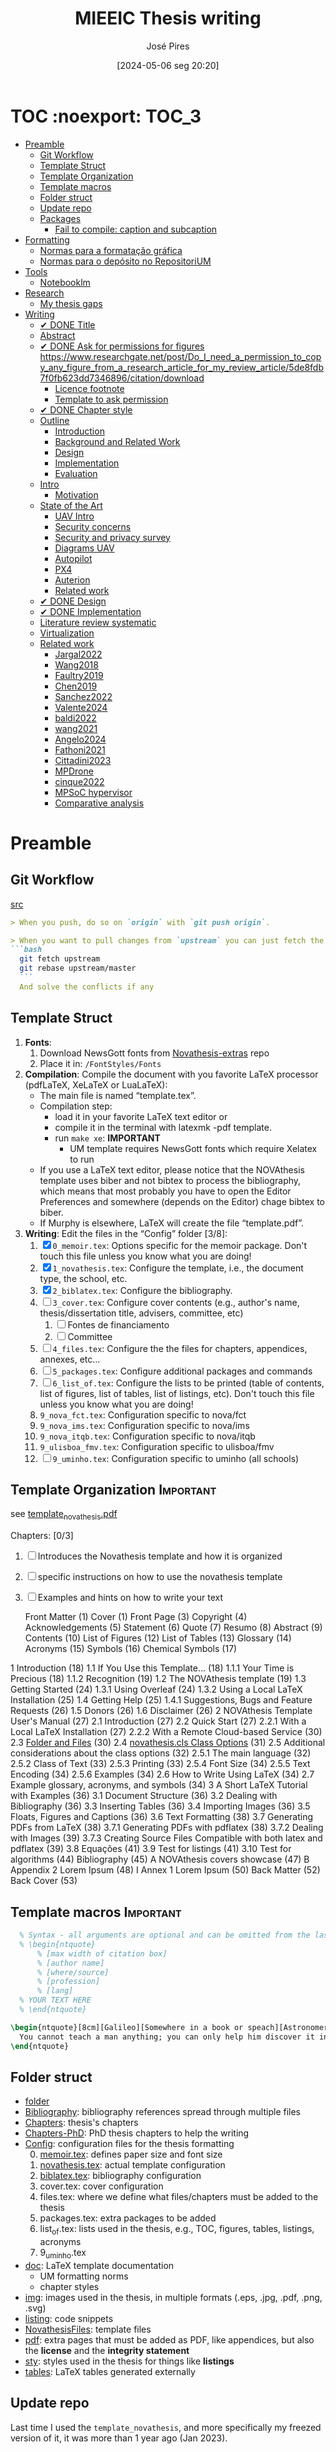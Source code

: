 #+TITLE: MIEEIC Thesis writing
#+AUTHOR: José Pires
#+DATE: [2024-05-06 seg 20:20]
#+EMAIL: a50178@alunos.uminho.pt

#+LATEX_COMPILER: xelatex

* TOC :noexport::TOC_3:
- [[#preamble][Preamble]]
  - [[#git-workflow][Git Workflow]]
  - [[#template-struct][Template Struct]]
  - [[#template-organization][Template Organization]]
  - [[#template-macros][Template macros]]
  - [[#folder-struct][Folder struct]]
  - [[#update-repo][Update repo]]
  - [[#packages][Packages]]
    - [[#fail-to-compile-caption-and-subcaption][Fail to compile: caption and subcaption]]
- [[#formatting][Formatting]]
  - [[#normas-para-a-formatação-gráfica][Normas para a formatação gráfica]]
  - [[#normas-para-o-depósito-no-repositorium][Normas para o depósito no RepositoriUM]]
- [[#tools][Tools]]
  - [[#notebooklm][Notebooklm]]
- [[#research][Research]]
  - [[#my-thesis-gaps][My thesis gaps]]
- [[#writing][Writing]]
  - [[#-done-title][✔ DONE Title]]
  - [[#abstract][Abstract]]
  - [[#-done-ask-for-permissions-for-figures-httpswwwresearchgatenetpostdo_i_need_a_permission_to_copy_any_figure_from_a_research_article_for_my_review_article5de8fdb7f0fb623dd7346896citationdownload][✔ DONE Ask for permissions for figures https://www.researchgate.net/post/Do_I_need_a_permission_to_copy_any_figure_from_a_research_article_for_my_review_article/5de8fdb7f0fb623dd7346896/citation/download]]
    - [[#licence-footnote][Licence footnote]]
    - [[#template-to-ask-permission][Template to ask permission]]
  - [[#-done-chapter-style][✔ DONE Chapter style]]
  - [[#outline][Outline]]
    - [[#introduction][Introduction]]
    - [[#background-and-related-work][Background and Related Work]]
    - [[#design][Design]]
    - [[#implementation][Implementation]]
    - [[#evaluation][Evaluation]]
  - [[#intro-14][Intro]]
    - [[#motivation][Motivation]]
  - [[#state-of-the-art-16][State of the Art]]
    - [[#uav-intro][UAV Intro]]
    - [[#security-concerns][Security concerns]]
    - [[#security-and-privacy-survey][Security and privacy survey]]
    - [[#diagrams-uav][Diagrams UAV]]
    - [[#autopilot][Autopilot]]
    - [[#px4][PX4]]
    - [[#auterion][Auterion]]
    - [[#related-work][Related work]]
  - [[#-done-design][✔ DONE Design]]
  - [[#-done-implementation][✔ DONE Implementation]]
  - [[#literature-review-systematic][Literature review systematic]]
  - [[#virtualization][Virtualization]]
  - [[#related-work-1][Related work]]
    - [[#jargal2022][Jargal2022]]
    - [[#wang2018][Wang2018]]
    - [[#faultry2019][Faultry2019]]
    - [[#chen2019][Chen2019]]
    - [[#sanchez2022][Sanchez2022]]
    - [[#valente2024][Valente2024]]
    - [[#baldi2022][baldi2022]]
    - [[#wang2021][wang2021]]
    - [[#angelo2024][Angelo2024]]
    - [[#fathoni2021][Fathoni2021]]
    - [[#cittadini2023][Cittadini2023]]
    - [[#mpdrone][MPDrone]]
    - [[#cinque2022][cinque2022]]
    - [[#mpsoc-hypervisor][MPSoC hypervisor]]
    - [[#comparative-analysis][Comparative analysis]]

* Preamble
** Git Workflow
[[id:B5099895-B69D-4599-9295-DEE12EA81B89][src]]
   #+begin_src markdown
    > When you push, do so on `origin` with `git push origin`.
   
    > When you want to pull changes from `upstream` you can just fetch the remote and rebase on top of your work.
    ```bash
      git fetch upstream
      git rebase upstream/master
      ```
      And solve the conflicts if any
   #+end_src
** Template Struct
1) *Fonts*:
   1) Download NewsGott fonts from [[https://github.com/joaomlourenco/novathesis-extras/tree/main/Fonts][Novathesis-extras]] repo
   2) Place it in: =/FontStyles/Fonts=
2) *Compilation*: Compile the document with you favorite LaTeX processor
   (pdfLaTeX, XeLaTeX or LuaLaTeX):
   - The main file is named “template.tex”.
   - Compilation step:
     - load it in your favorite LaTeX text editor or
     - compile it in the terminal with latexmk -pdf template.
     - run =make xe=: *IMPORTANT*
       - UM template requires NewsGott fonts which require Xelatex to run
   - If you use a LaTeX text editor, please notice that the NOVAthesis template
     uses biber and not bibtex to process the bibliography, which means that most
     probably you have to open the Editor Preferences and somewhere (depends on
     the Editor) chage bibtex to biber.
   - If Murphy is elsewhere, LaTeX will create the file “template.pdf”.
3) *Writing*: Edit the files in the “Config” folder [3/8]:
   1) [X] =0_memoir.tex=: Options specific for the memoir package. Don't touch
      this file unless you know what you are doing!
   2) [X] =1_novathesis.tex=: Configure the template, i.e., the document type,
      the school, etc.
   3) [X] =2_biblatex.tex=: Configure the bibliography.
   4) [ ] =3_cover.tex=: Configure cover contents (e.g., author's name,
      thesis/dissertation title, advisers, committee, etc)
      1) [ ] Fontes de financiamento
      2) [ ] Committee
   5) [ ] =4_files.tex=: Configure the the files for chapters, appendices,
      annexes, etc...
   6) [ ] =5_packages.tex=: Configure additional packages and commands
   7) [ ] =6_list_of.tex=: Configure the lists to be printed (table of contents,
      list of figures, list of tables, list of listings, etc). Don't touch this
      file unless you know what you are doing!
   8) =9_nova_fct.tex=: Configuration specific to nova/fct
   9) =9_nova_ims.tex=: Configuration specific to nova/ims
   10) =9_nova_itqb.tex=: Configuration specific to nova/itqb
   11) =9_ulisboa_fmv.tex=: Configuration specific to ulisboa/fmv
   12) [ ] =9_uminho.tex=: Configuration specific to uminho (all schools)
** Template Organization                                          :Important:
see [[pdfview:/Users/zemiguel/OneDrive - Universidade do Minho/Documents/Univ/PhD/writing/PhD-Mech-Thesis/template_novathesis.pdf::18][template_novathesis.pdf]]

Chapters: [0/3]
1) [ ] Introduces the Novathesis template and how it is organized
2) [ ] specific instructions on how to use the novathesis template
3) [ ] Examples and hints on how to write your text
   
  Front Matter (1)
  Cover (1)
  Front Page (3)
  Copyright (4)
  Acknowledgements (5)
  Statement (6)
  Quote (7)
  Resumo (8)
  Abstract (9)
  Contents (10)
  List of Figures (12)
  List of Tables (13)
  Glossary (14)
  Acronyms (15)
  Symbols (16)
  Chemical Symbols (17)
1 Introduction (18)
  1.1 If You Use this Template… (18)
    1.1.1 Your Time is Precious (18)
    1.1.2 Recognition (19)
  1.2 The NOVAthesis template (19)
  1.3 Getting Started (24)
    1.3.1 Using Overleaf (24)
    1.3.2 Using a Local LaTeX Installation (25)
  1.4 Getting Help (25)
    1.4.1 Suggestions, Bugs and Feature Requests (26)
  1.5 Donors (26)
  1.6 Disclaimer (26)
2 NOVAthesis Template User's Manual (27)
  2.1 Introduction (27)
  2.2 Quick Start (27)
    2.2.1 With a Local LaTeX Installation (27)
    2.2.2 With a Remote Cloud-based Service (30)
  2.3 [[pdfview:/Users/zemiguel/OneDrive - Universidade do Minho/Documents/Univ/PhD/writing/PhD-Mech-Thesis/template_novathesis.pdf::30][Folder and Files]] (30)
  2.4 [[pdfview:/Users/zemiguel/OneDrive - Universidade do Minho/Documents/Univ/PhD/writing/PhD-Mech-Thesis/template_novathesis.pdf::31][novathesis.cls Class Options]] (31)
  2.5 Additional considerations about the class options (32)
    2.5.1 The main language (32)
    2.5.2 Class of Text (33)
    2.5.3 Printing (33)
    2.5.4 Font Size (34)
    2.5.5 Text Encoding (34)
    2.5.6 Examples (34)
  2.6 How to Write Using LaTeX (34)
  2.7 Example glossary, acronyms, and symbols (34)
3 A Short LaTeX Tutorial with Examples (36)
  3.1 Document Structure (36)
  3.2 Dealing with Bibliography (36)
  3.3 Inserting Tables (36)
  3.4 Importing Images (36)
  3.5 Floats, Figures and Captions (36)
  3.6 Text Formatting (38)
  3.7 Generating PDFs from LaTeX (38)
    3.7.1 Generating PDFs with pdflatex (38)
    3.7.2 Dealing with Images (39)
    3.7.3 Creating Source Files Compatible with both latex and pdflatex (39)
  3.8 Equações (41)
  3.9 Test for listings (41)
  3.10 Test for algorithms (44)
Bibliography (45)
A NOVAthesis covers showcase (47)
B Appendix 2 Lorem Ipsum (48)
I Annex 1 Lorem Ipsum (50)
Back Matter (52)
  Back Cover (53)
  
** Template macros                                                :Important:
#+begin_src latex
  % Syntax - all arguments are optional and can be omitted from the last to the first
  % \begin{ntquote}
	  % [max width of citation box]
	  % [author name]
	  % [where/source]
	  % [profession]
	  % [lang]
  % YOUR TEXT HERE
  % \end{ntquote}
  
\begin{ntquote}[8cm][Galileo][Somewhere in a book or speach][Astronomer, physicist and engineer][en]
  You cannot teach a man anything; you can only help him discover it in himself.%
\end{ntquote}
#+end_src
** Folder struct
- [[file:writing][folder]]
- [[file:writing/Bibliography][Bibliography]]: bibliography references spread through multiple files
- [[file:writing/Chapters][Chapters]]: thesis's chapters
- [[file:Chapters-PhD][Chapters-PhD]]: PhD thesis chapters to help the writing
- [[file:writing/Config][Config]]: configuration files for the thesis formatting
  0) [@0] [[file:writing/Config/0_memoir.tex][memoir.tex]]: defines paper size and font size
  1) [[file:writing/Config/1_novathesis.tex][novathesis.tex]]: actual template configuration
  2) [[file:writing/Config/2_biblatex.tex][biblatex.tex]]: bibliography configuration
  3) cover.tex: cover configuration 
  4) files.tex: where we define what files/chapters must be added to the thesis
  5) packages.tex: extra packages to be added
  6) list_of.tex: lists used in the thesis, e.g., TOC, figures, tables,
     listings, acronyms
  7) 9_uminho.tex
- [[file:writing/doc][doc]]: LaTeX template documentation
  - UM formatting norms
  - chapter styles
- [[file:writing/img][img]]: images used in the thesis, in multiple formats (.eps, .jpg, .pdf, .png,
  .svg)
- [[file:writing/listing][listing]]: code snippets
- [[file:writing/NOVAthesisFiles][NovathesisFiles]]: template files
- [[file:writing/pdf][pdf]]: extra pages that must be added as PDF, like appendices, but also the
  *license* and the *integrity statement*
- [[file:writing/sty][sty]]: styles used in the thesis for things like *listings*
- [[file:writing/tables][tables]]: LaTeX tables generated externally

** Update repo
Last time I used the =template_novathesis=, and more specifically my freezed
version of it, it was more than 1 year ago (Jan 2023).
- Meanwhile, I wrote my PhD thesis using it, with some improvements
- Furthermore, the template has also evolved
- Thus, it is useful to update the repo
- Furthermore, it can also be useful to add it as a submodule of the current
  repository


*Tasks* [2/7]:
1) [X] Fork the current version of the Novathesis template
2) [X] Compile it
3) [ ] Update it with my current state of the thesis
4) [ ] Compile it again
5) [ ] Update it with some tweaks from my PhD thesis
6) [ ] Compile it again
7) [ ] Add it as submodule of the current repo
  
** Packages

*** Fail to compile: caption and subcaption                         :Problem:

I had to comment the lines below
#+begin_src latex
%Caption formatting
\usepackage[small]{caption}
% src: https://tex.stackexchange.com/a/72981
%\usepackage[skip=0cm,list=true,labelfont=it]{subcaption}
\usepackage[list=true,labelfont=it,font=small]{subcaption}
#+end_src

* Formatting
- [[file:doc/1_Despacho_RT-31_2019-NormasFormatacaoTese.pdf][Normas formatacao tese]]

** Normas para a formatação gráfica
1. *Tipo de Letra*: NewsGotT
2. *Capas e respetivas contracapas*, dos trabalhos de Mestrado devem ter:
   - fundo branco,
   - verso da capa e da contracapa a cor cinza (pantone Cool Gray 7).
   - O lettering da capa e da lombada deve também ser cinza, no tipo de letra
     NewsGotT, e ter os tamanhos e formatações especificados no Manual.
3. *Todas as capas* devem ter a dimensão A4 e, de acordo com o Anexo 2, incluir:
   - o logótipo da Unidade Orgânica (UO) no âmbito do qual os trabalhos foram
   desenvolvidos. Este logótipo deve constar no topo da capa, ao centro da
   página. Integram o logótipo, para além dos símbolos, o lettering
   identificativo da UMinho e da UO;
   - nome completo do autor;
   - o título da Tese ou do trabalho de Mestrado;
   - mês e ano de submissão da Tese ou do trabalho de Mestrado.
4. *As lombadas*, de acordo com o Anexo 2, devem possuir:
   - o logótipo em formato vertical, e sem o lettering, da UO no âmbito do qual
     os trabalhos foram desenvolvidos;
   - o nome do autor (não necessariamente completo);
   - o título da Tese ou do trabalho de Mestrado;
   - a indicação "UMinho" e o ano de submissão da Tese.
5. Nas *contracapas*:
   - não existe obrigatoriedade de constar qualquer informação,
   - podendo, no entanto, ser utilizadas para a introdução de outros elementos
     tais como logótipos ou nomes de entidades que apoiaram ou financiaram os
     trabalhos (ex.: FCT, Erasmus, etc.).
     - Estas indicações devem, sempre que possível, constar a uma única cor
       (branco, no caso do fundo cinza; cinza, no caso do fundo branco) e no
       fundo da página (Anexo 2).
6. *Folha de rosto*: todos os trabalhos devem ter uma folha de rosto:
   1. branca,
   2. também com letteríng cinza,
   3. tipo de letra NewsGotT,
   4. com os tamanhos e formatações especificados no Manual.
   5. Nesta folha, também exemplificada no Anexo 2 devem constar os seguintes
      elementos:
      1. o logótipo da UO no âmbito do qual a Tese ou o trabalho de Mestrado foi
         desenvolvido.
	 Este logótipo deve constar no topo da folha, ao centro.
	 Integram o logótipo, para além dos símbolos, o lettering identificativo
         da UMinho e da respetiva UO;
      2. o nome completo do autor;
      3. o título da Tese ou do trabalho de Mestrado;
      4. o tipo trabalho, de acordo com o grau académico a obter ("Dissertação
         de Mestrado")
   6. o ramo do doutoramento e a respetiva especialidade (caso se aplique), no
      caso das Teses de Doutoramento,
      1. ou a indicação "Trabalho realizado sob a orientação do Professor",
         seguida do nome do orientador, devendo a redação ser adequada em termos
         de género;
   7. mês e ano de submissão da Tese ou do trabalho de Mestrado, ou, no caso de
      o candidato ser solicitado a introduzir correções na versão inicialmente
      entregue, antes ou depois das provas públicas, do mês e ano de entrega da
      versão corrigida.
7. *Verso da folha de rosto* (_Copyright_): Na página seguinte, deve constar a
   declaração    relativa às condições de utilização do trabalho por terceiros
   ou à eventual reprodução de partes do mesmo (*Anexo 3*).
8. *Agradecimentos* (_Acknowledgments_): Na folha 2 - página 3 do trabalho,
   devem constar:
   - os agradecimentos do autor, quando aplicável;
   - uma menção ao apoio financeiro, quando aplicável;
9. *Declaração de Integridade (Anexo 4)*: Na página seguinte (folha 2- página 4
   ou na folha 2- página 3, se não houver lugar a agradecimentos ou referência
   ao apoio financeiro) deve constar a Declaração de Integridade (Anexo 4).
10. *Abstract (pt)*: Na página seguinte deve constar o título e o resumo do
    trabalho, em português.
    1. *Palavras-chave*: No final do resumo, devem ser apresentadas três a cinco
       palavras chave, escritas por ordem alfabética.
    2. O resumo e as palavras chave deverão ter a _extensão máxima de uma
       página_.
11. *Abstract (en)*: Na página seguinte deve constar o título e o resumo do
    trabalho redigido em uma língua estrangeira de ampla divulgação.
    1. No final do resumo e na mesma língua, devem existir as palavras chave.
    2. Este resumo (incluindo as palavras chave) deverá ter uma extensão máxima
       de uma página.
12. Sempre que, mediante autorização expressa do Conselho Científico, o trabalho
    seja redigido em língua estrangeira, o resumo mencionado no ponto anterior
    deve ser redigido na mesma língua que o trabalho.
13. *Indice e listas*: De seguida deve ser apresentado:
    1. o índice, ao qual se seguem as
    2. listas de abreviaturas e siglas, de figuras,
    3. de símbolos,
    4. de ilustrações,
    5. de tabelas, etc., quando aplicável.
14. *Numeração*: Excetuando a folha de rosto, que não deve ser numerada, mas
    deve ser contada, todas as páginas de texto devem ser numeradas da seguinte
    forma:
    1. _as páginas iniciais ou preliminares_ - declarações, agradecimentos,
       resumos, índice, etc. - _devem ser numeradas_, preferencialmente ao fundo
       da página e ao centro, em _algarismos romanos minúsculos_;
    2. as páginas referentes a corpo do texto, referências bibliográficas e
       anexos e/ou apêndices devem ser numerados de forma contínua, também
       preferencialmente ao fundo da página e ao centro, mas em
       _algarismos árabes_.
15. *Layout*: O trabalho deve ser organizado:
    1. em _frente e verso_, em contínuo (sem páginas em branco),
    2. com _margens de 2,5cm_,
    3. usando a _fonte NewsGotT_:
       1. e uma _dimensão de 12_, /para a letra do texto/,
       2. e _de 8_, para a letra das /notas de rodapé/ (caso se aplique).
    4. _O espaçamento entre linhas_:
       1. deve ser de =1.5=,
       2. salvo nas referências bibliográficas e anexos onde pode ser
          considerado um espaçamento entre linhas de =1=.
16. *As tabelas, quadros, gráficos, figuras*, etc.:
    1. devem ser numerados, em cada caso, de 1 a N,
    2. e conter um titulo, sintético, que traduza claramente o respetivo
       conteúdo.
17. *Copyrifht de dados ou imagens de outros autores*:
    - não podem ser incluídos dados ou imagens que permitam identificar pessoas
      ou instituições,
    - pelo menos sem prévia autorização, escrita dos mesmos ou dos seus
      responsáveis legais,
    - a qual deve ser integrada no trabalho.
18. *Conceção das capas*: De modo a facilitar a conceção das capas:
    1. são disponibilizados na Intranet, mediante Login, ficheiros com a matriz
       das capas de Teses de Doutoramento (ou afim) e de trabalhos de Mestrado
       (a adaptar consoante o tipo de trabalho de Mestrado – Dissertação de
       Mestrado, Relatório de Estágio, Projeto ou outro), permitindo a
       edição/alteração direta do corpo do texto.
    2. São ainda disponibilizados outros elementos úteis no âmbito da preparação
       das capas e das respetivas folhas de rosto, tais como:
       1. os logótipos das várias UO
       2. ou o tipo de letra de utilização obrigatória.


*Summary*:
1) Capa
2) Contracapa
3) copyright
4) Acknowledgments
5) Statement of integrity
6) Quote (*Optional*)
7) Abstract (pt)
8) Abstract (en)
9) Index and lists
10) Chapters
  

** Normas para o depósito no RepositoriUM
Nos termos da legislação em vigor, existe obrigatoriedade legal de efetuar o
depósito de uma cópia digital das Teses de Doutoramento e dos trabalhos de
Mestrado num repositório integrante da rede do Repositório Científico de Acesso
Aberto de Portugal (RCAAP), como é o caso do RepositóriUM (Repositório
Institucional da Universidade do Minho).
- Este depósito visa o tratamento e a preservação dos trabalhos científicos
  mencionados, bem como a sua difusão em regime de acesso aberto,
  salvaguardando-se, no entanto, situações em que são aplicáveis restrições ou
  embargos.

  
1. No caso dos trabalhos de Mestrado, as Unidades Orgânicas (UO) procedem:
   1. no prazo máximo de 45 dias após a sua aprovação,
   2. ao registo dos trabalhos no RENATES
   3. e ao seu envio para os Serviços de Documentação (SDUM), em formato
      digital,
   4. acompanhadas:
      1. da declaração do autor de cada trabalho
      2. e do formulário constantes do anexo 4 ao presente despacho, a fim de
         dar cumprimento ao estabelecido na legislação em vigor.
2. Os SDUM procedem, no prazo máximo de 15 dias após a receção dos trabalhos de
   mestrado, ao seu depósito e ao registo dos respetivos metadados no
   RepositóriUM, que passam a incluir a classificação que lhe foi atribuída,
   comunicada pela UO responsável pela gestão do ciclo de estudos e no âmbito da
   qual a prova foi realizada
3. As referências e os metadados dos trabalhos ficam publicamente disponíveis
   no RepositóriUM imediatamente após o depósito do trabalho.
   1. O acesso ao conteúdo integral dos trabalhos é estabelecido nos termos
      definidos na licença a conceder pelo autor da Tese de doutoramento ou do
      trabalho de Mestrado, em conformidade com a Declaração constante do
      Anexo 5.
4. De acordo com a política de acesso aberto, recomenda-se que os autores
   autorizem a disponibilização dos seus trabalhos para acesso mundial,
   imediato.
   1. Em casos devidamente justificados, os autores podem solicitar que o
      trabalho fique, temporariamente, com um acesso mais restrito, através de
      um requerimento dirigido ao Reitor, a apresentar juntamente como o
      processo de requerimento de provas.
   2. Esse requerimento além identificar o autor, o(s) orientador(es), o curso e
      o trabalho, deve indicar a restrição de acesso pretendida e explicitar
      claramente as razões que justificam a necessidade desse estatuto de
      excecionalidade.
   3. Essas solicitações de excecionalidade deverão ser despachadas antes de ser
      efetuado o registo no RENATES e enviados os trabalhos para os SDUM.
5. A versão digital dos trabalhos deve obedecer às seguintes orientações:
   - Ser constituída, sempre que possível, por um único ficheiro;
   - Ser apresentada em formato PDF/A (componentes textuais)
   - Caso o trabalho inclua ficheiro(s) de imagem, áudio ou multimédia, estes
     devem ser também incluídos, preferencialmente em formatos normalizados e
     não-proprietários que constem da lista de formatos autorizados para efeitos
     de depósito no Repositório Científico de Acesso Aberto de Portugal (RCAAP)
     publicada no Despacho n.º 14167/2015
6. A versão digital dos trabalhos deverá passar a ser entregue em pen-drive,
   devidamente identificada.
7. Não será necessário incluir na pen-drive nem entregar os resumos,
   independentes, do trabalho mencionados em diversos artigos do Regulamento
   Académico da Universidade do Minho.
   

* Tools

** Notebooklm

* Research

** My thesis gaps
Research Gaps in Thesis on Trustworthy Open-Source Reference Software Stack for UAVs
Based on the provided excerpts from your thesis, here are some potential research gaps and areas for further exploration:

1) *Security and Safety Co-Design*: The sources emphasize the importance of
   security and safety for UAVs, particularly given the increasing regulations
   allowing them to operate over populated areas [1-3]. Your thesis aims to
   develop a trustworthy open-source software stack that prioritizes both
   security and safety [4], but the provided excerpts do not detail how these
   two aspects are co-designed.

   - *Gap*: How does the proposed software stack specifically address the
     interplay between security and safety, and what mechanisms are employed to
     ensure both aspects are met concurrently? [5]
   - For instance, how does the system handle failures that could compromise
     safety while also preventing malicious exploitation of those failures?
   - Exploring the trade-offs between security and safety, especially in
     resource-constrained UAV environments, could be valuable.

2) *Static Partitioning Challenges*: You choose Bao, a static partitioning
   hypervisor, for its security and real-time guarantees [6-8]. However, the
   sources acknowledge challenges associated with static partitioning,
   particularly regarding resource sharing and potential side-channel attacks
   [6, 9].

   - *Gap*: How does the proposed software stack mitigate the limitations of
     static partitioning in practice, and what measures are taken to ensure
     robust isolation between partitions and prevent side-channel
     vulnerabilities?
   - Investigating advanced partitioning techniques, such as memory bandwidth
     reservation or cache partitioning beyond coloring, could be beneficial [6,
     9].
   - Evaluating the effectiveness of these techniques in terms of performance
     and security would strengthen the thesis.

3) *Open-Source Software Stack Evaluation*: The thesis aims to develop an
   open-source software stack, but the excerpts lack a detailed evaluation of
   its performance, security, and safety features [4].

   - *Gap*: How does the developed software stack compare to existing open-source
     and commercial solutions in terms of performance, security, and safety?
     [10-12]
   - Conducting a comparative analysis, including benchmark tests and
	 vulnerability assessments, would provide evidence for the claimed advantages
	 of the proposed stack.

4) *Real-World Applicability and Validation*: The thesis focuses on developing a
   trustworthy software stack, but the excerpts do not discuss its real-world
   applicability and validation [4].

   - *Gap*: How is the developed software stack validated in realistic UAV scenarios,
	 and what are the practical implications and limitations of its deployment?
   - Testing the software stack on different UAV platforms and in diverse
	 operational environments would demonstrate its practicality and robustness.
   - Addressing potential challenges related to integration, deployment, and
     maintenance would further enhance the research's impact.

5) *Specific Security Mechanisms*: While the thesis mentions security as a primary
   goal, it lacks details about the specific security mechanisms implemented in
   the software stack [4, 13].

   - *Gap*: What concrete security features are incorporated into the software stack,
	 and how do they address identified UAV security threats? [1, 14, 15]
   - Elaborating on the chosen security primitives, such as authentication
	 protocols, encryption techniques, or intrusion detection systems, would
	 clarify the system's security posture.
   - Analyzing the effectiveness of these mechanisms against known attack vectors
	 would solidify the security claims.

6) *OTA Update Security*: The thesis mentions remote updates through an OTA
   mechanism but does not elaborate on the security considerations of this
   process [13].

   - *Gap*: How are OTA updates secured to prevent malicious manipulation or
	 unauthorized modifications?
   - Describing the security measures employed, such as code signing, secure
	 communication channels, and rollback mechanisms, would be essential to ensure
	 the trustworthiness of updates.

7) *Inter-VM Communication Security*: Bao offers a basic mechanism for inter-VM
   communication [16], which is crucial in a multi-partition system. However,
   the security aspects of this communication are not explicitly addressed.

 - *Gap*: How does the software stack secure communication channels between VMs to
   prevent information leakage or unauthorized access?
 - Discussing secure inter-partition communication mechanisms, potentially
   leveraging hardware isolation features, would strengthen the overall security
   of the system.
 - By addressing these research gaps and providing a more detailed and
   comprehensive analysis of the proposed software stack's performance,
   security, and safety, you can significantly enhance the value and impact of
   your MSc thesis.

* Writing
** ✔ DONE Title
:LOGBOOK:
- State "✔ DONE"     from              [2022-12-22 Thu 21:04]
:END:
   Trustworthy Open-Source Reference Software Stack for UAV applications
** Abstract
** ✔ DONE Ask for permissions for figures https://www.researchgate.net/post/Do_I_need_a_permission_to_copy_any_figure_from_a_research_article_for_my_review_article/5de8fdb7f0fb623dd7346896/citation/download
   :LOGBOOK:
   - State "✔ DONE"     from "☛ TODO"     [2022-04-26 Tue 06:48]
   - State "☛ TODO"     from              [2022-04-25 Mon 08:15]
   :END:
*** Licence footnote
    #+begin_src latex
\begin{figure}[!hbt]
  \centering
    \includegraphics[width=0.3\textwidth]{./img/svg-slice-example.png}%
    \caption[SVG slice example]{SVG slice example~\cite{slic3rSvg}\footnotemark}%
      %\fnref{foot:cc-lic}}%
      %\textsuperscript{\ref{foot:cc-lic}}%
    \label{fig:svg-slice-example}
\end{figure}
%
\footnotetext{\label{foot:cc-lic}Used under the terms of the Creative Commons BY-SA 3.0 licence.}%

This uses the same note\fnref{foot:cc-lic};
    #+end_src
*** Template to ask permission
Hi,

My name is José Pires, a Master's student in Industrial Electronics and
Computers Engineering at University of Minho. I am preparing my MSc thesis titled “Trustworthy Open-Source Reference Software Stack for UAV Applications.”

I would like permission to reproduce the following image on a single page in the “State of the Art” chapter of my thesis:

Page: [paste the full URL]

Image: “[exact image title/filename if shown]” (screenshot/thumbnail attached for identification)

Use details:

Purpose: Non-commercial academic thesis.

Distribution: Printed examination copies (2 copies) and a publicly accessible
PDF in University of Minho's institutional repository. I may also host the PDF on my personal website/GitHub for academic sharing. No other reuse or sublicensing.

Credit line (proposed): “Figure X: [Descriptive title]. Image © [Rightsholder], used with permission.”

If approved, could you confirm the exact credit line you prefer and, if available, provide a high-resolution file?

Thank you for your consideration.

Kind regards,
José Pires
MSc Candidate, Industrial Electronics and Computers Engineering, University of
Minho


My name is José Pires, a Master's student in Industrial Electronics and
Computers Engineering at University of Minho. I am preparing my MSc thesis titled “Trustworthy Open-Source Reference Software Stack for UAV Applications.”

I would like permission to reproduce the following image on a single page in the “State of the Art” chapter of my thesis:

https://advancedaircraftcompany.com/wp-content/uploads/2019/10/HAMR-Grass-2019-600x400.jpg

Kind regards,
Jose Pires

** ✔ DONE Chapter style
:LOGBOOK:
- State "✔ DONE"     from              [2024-05-07 ter 02:28]
:END:
   % The chapter style to be used
 You can use any of the default memoir style files:
 #+begin_example
     [ default, section, hangnum, article, bianchi,
       bringhurst, brotherton, chappell, crosshead,
       culver, dash, demo2, dowding, ell, ger,
       komalike, lyhne , madsen, ntglike, southall,
       tandh, thatcher, veelo, verville, wilsondob ]
 #+end_example
 
 Or any of the additional styles
 #+begin_example
     [ bar-compact, bar, bluebox, compact, elegant,
       fmv, hansen, ist, vz34, vz43 ]
 #+end_example

 I already tested this.
 - The result can be seen in [[file:doc/chapters_styles.pdf][ChaptersStyles]]


 I used the default: =bar=
** Outline
*** Introduction
  1) Goals (20)
  2) Document structure (21)
*** Background and Related Work
   1) Mixed criticality systems (22)
      - Virtualization (23)
      - Hypervisors (25)
   2) Unmanned Aerial Vehicles (29)
      - Classification (31)
      - System overview (34)
      - Security and Safety (37)
      - UAV Reference Hardware (40)
      - UAV Reference Software (48)
   3) Related work (54)
   4) Summary/takeways
*** Design
1) Requirements and Constraints (56)
   1) Requirements (56)
   2) Constraints (57)
2) Analysis (57)
3) Unsupervised Single-Platform SW stack (USPSS) (58)
4) Supervised Single-Platform SW stack (SSPSS) (58)
5) Summary
*** Implementation
1) HW
2) Unsupervised Single-Platform SW stack (58)
3) Supervised Single-Platform SW stack (58)
4) Summary/Takeways
*** Evaluation
1) Functional: compare USPSS and SSPSS
2) Performance: compare USPSS and SSPSS
3) Summary/Takeways
** Intro [1/4]
- [ ] Context
- [ ] Motivation
- [X] Goals
- [ ] Document structure
*** Motivation
The estimated value of the commercial UAVs’ market was $20.8
billion in 2021 and it is expected to increase to $ 501.4 billion by the
end of 2026 (Anon, 2021). UAVs are becoming more popular due to
their application in a variety of fields and their use will further increase
in future. This has also posed serious privacy and security threats to
UAVs also there exist many vulnerabilities in UAVs. In last few decades,
many research surveys have been conducted about security and privacy
concerns of UAVs but none of these has thoroughly expressed security
and privacy issues related to UAVs. Most of the existing surveys have
just discussed common security risks and concerns related to UAVs.
Hence, there is a need to conduct a survey that provides high cover-
age of this issue. Thus, we are motivated to thoroughly explore the
vulnerabilities and threats present in UAVs, as well as related security
and privacy concerns. Moreover, we are determined to discuss solution
architecture (like blockchain, IDS, MLIDS) to mitigate these threats and
vulnerabilities. ([[file:~/OneDrive_UM/Documents/Univ/MI_Electro/Tese/Papers/Security/Comprehensive-Survey-Securyity-Privacy-emerging-defence-technologies-UAV-2023.pdf][src]])

** State of the Art [1/6]
1) [X] Mixed criticality
   - [X] Virtualizacao como tecnologia
   - [X] Supervisores/Bao
2) [ ] UAVs
   1) [ ] Definition ([[id:334F0101-8105-4371-B4D5-2931ED1F791F][src]])
   2) [ ] Background and history of UAVs ([[id:D3D4BD81-83E1-4416-96E9-C8995A345BF7][src]])
   3) [ ] Market ([[id:F55021FF-0926-4272-B6D8-DF4178C79ED7][src]])
   4) [ ] Applications ([[id:334F0101-8105-4371-B4D5-2931ED1F791F][src]])
   5) [ ] Classifications ([[id:334F0101-8105-4371-B4D5-2931ED1F791F][src]], [[id:F55021FF-0926-4272-B6D8-DF4178C79ED7][src]])
   6) [ ] Regulations ([[id:334F0101-8105-4371-B4D5-2931ED1F791F][src]], [[file:~/OneDrive - Universidade do Minho/Documents/Univ/MI_Electro/Tese/Papers/SoK-SecurityAndPrivacyIntheAgeOfCommercialDrones.pdf::%PDF-1.5][src]])
   7) [ ] Characteristics ([[id:F55021FF-0926-4272-B6D8-DF4178C79ED7][src]])
   8) [ ] Functional hierarchy, Structure of a UAV system, Components and system
 telecommunications in remote areas ;
      architecture ([[id:E74C5DFF-D2E8-4AF4-A694-043D0FA813BA][src]], [[id:403BBCCA-0249-452C-8F69-DD931A34173E][src]], [[id:9BE3E921-FD5E-4A32-9E34-6B1B097299AC][src]], [[id:D2AD5333-0676-4C84-9E6B-47F47753EBC4][src]])
   9) [ ] Network comm architecture ([[id:E74C5DFF-D2E8-4AF4-A694-043D0FA813BA][src]])
   10) [ ] Communications protocols ([[id:E74C5DFF-D2E8-4AF4-A694-043D0FA813BA][src]])
   11) [ ] Cybersecurities vulnerabilities, attacks, mitigations ([[id:0CF6B2C5-CBBD-42DB-B926-B6168D1AD2A2][src]], [[id:1B1A2FE1-2E63-4D83-AA11-54A0A0133D3B][src]], [[id:F55021FF-0926-4272-B6D8-DF4178C79ED7][src]])
   12) [ ] Security and privacy ([[id:0CF6B2C5-CBBD-42DB-B926-B6168D1AD2A2][src]])
   13) [ ] General structure of existing SW ([[id:915C248C-4762-4BA3-ACB6-F5E5EC4DB64E][src]])
   14) [ ] Comparison of FCS and its features  ([[id:915C248C-4762-4BA3-ACB6-F5E5EC4DB64E][src]])
   15) [ ] Analysis of the open-source SW modules ([[id:915C248C-4762-4BA3-ACB6-F5E5EC4DB64E][src]])
   16) [ ] Aircraft selection ([[id:8CCE1A69-5464-4342-823C-B4510F26B396][src]])
   17) [ ] Safety failures ([[id:2060592A-9AD8-4D87-8BCB-EED98E8B7DC8][src]])
3) [ ] HW platforms para drones
   1) [ ] Architectures for UAVs ([[id:2060592A-9AD8-4D87-8BCB-EED98E8B7DC8][src]])
      1) [ ] Comparative analysis ([[id:2060592A-9AD8-4D87-8BCB-EED98E8B7DC8][src]])
   2) [ ] Open-source HW ([[id:403BBCCA-0249-452C-8F69-DD931A34173E][src]], [[eww:][src]])
   3) [ ] Comparison of COTS UAVs ([[id:8CCE1A69-5464-4342-823C-B4510F26B396][src]])
4) [ ] SW platforms
   1) [ ] Open-source SW ([[id:403BBCCA-0249-452C-8F69-DD931A34173E][src]], [[id:D2AD5333-0676-4C84-9E6B-47F47753EBC4][src]])
   2) [ ] Analysis of the open-source SW modules ([[id:915C248C-4762-4BA3-ACB6-F5E5EC4DB64E][src]])
   3) [ ] General structure of existing SW ([[id:915C248C-4762-4BA3-ACB6-F5E5EC4DB64E][src]])
   4) [ ] Comparison of FCS and its features  ([[id:915C248C-4762-4BA3-ACB6-F5E5EC4DB64E][src]])
5) [ ] Related work
   1) [ ] List of UAVs surveys, their challenges and focus ([[id:F55021FF-0926-4272-B6D8-DF4178C79ED7][src]])
   2) [ ] Future research directions of UAVs ([[id:F55021FF-0926-4272-B6D8-DF4178C79ED7][src]])
   3) [ ] Virtualization solution for UAV AI applications ([[id:D6DB242E-FB99-4DC1-A733-76CA540C173C][src]])
6) [ ] Final Remarks
*** UAV Intro
[[file:~/Documents/Univ/MI_Electro/Tese/Papers/An-Overview-of-the-Drone-Open-Source-Ecosystem.pdf::%PDF-1.7][src]]
PX4 also supports Unmanned Vehicles (UV) beyond
aerial systems including Unmanned Ground Vehicles
(UGV), Unmanned Surface Vehicles (USV) (e.g., boats) and
Unmanned Under Water Vehicles (UUV).

[[file:~/OneDrive - Universidade do Minho/Documents/Univ/MI_Electro/Tese/Papers/UAVs-ComprehensiveReview-2022.pdf::%PDF-1.7][src]]
-------------------
In recent years, UAVs have gained significant attention. Generally, UAVs refer
to controlled aerial vehicles without carrying a human pilot on them. It can be
autonomously controlled and operated through sensors, microprocessors and other
electronic gadgets [35].

Figure 1 depicts a typical UAV system architecture, showing how UAVs interact with
satellites, ground control systems (GCS), smart phones, and computers via communication
links. A human operator is used to control and operate a UAV remotely. UAVs can perform
autonomous tasks in situations where human intervention is difficult or dangerous [36].
At present, UAVs have become a very convenient approach for logistics. In particular,
there is a notable upsurge in the civilian market for UAVs. The key applications of UAVs
include remote operations such as search and rescue, disaster monitoring, environmental
monitoring, and delivery of airmail, medical items, and packages. Figure 2 presents the
growing revenue of USA for commercial UAV market in different sectors.

Despite increasing attention, mostly UAVs are being controlled by human-aided
remote controls. Generally, UAVs’ characteristics, configurations, and
mechanisms vary according to the application, speed, weight, and
operation.
- Figure 3 shows different types of aircraft in terms of thrust forces and
  flight principles [38].
- Piloting a UAV is hard for human beings while manual controls are vulnerable
  to inconvenience, inefficiency, and human error.

*Vertical TakeOff and Landing (VTOL)*
- key feature of UAVs
- high speed
- high efficiency
- vertical hanging capability in the air
- Example: Blimp

-------------------
*** Security concerns
2017, USA: banned the Dji drones for cybersecurity concerns
https://www.thedronegirl.com/2017/08/18/dji-follows-u-s-army-ban-new-stealth-mode/

*Security is not part of design*
UAVs often include onboard wireless communication modules that use open,
unencrypted, and unauthenticated channels, exposing them to a variety of
cyber-attacks[112-114] ([[file:~/Documents/Univ/MI_Electro/Tese/Papers/UAVs-ComprehensiveReview-2022.pdf::%PDF-1.7][UAV-ComprehensiveReview]])

*Hacking of drones* is another major concerns of using UAVs for data collection
and wireless delivery. ([[file:~/Documents/Univ/MI_Electro/Tese/Papers/UAVs-ComprehensiveReview-2022.pdf::%PDF-1.7][UAV-ComprehensiveReview]])
- Military operations

*Denial-of-Service* (DoS) and Distributed Dos (DDoS) are the most common attacks
on UAVs. ([[file:~/Documents/Univ/MI_Electro/Tese/Papers/UAVs-ComprehensiveReview-2022.pdf::%PDF-1.7][UAV-ComprehensiveReview]])
- Cause severe availability challenges as the challenger sends several requests
  to cause UAV network congestion
- DoS attacks are performed by:
  - depleting the batteries,
  - overloading the processing units
  - and flooding the comm links to cause huge interruptions

*GPS Spoofing attack*: inserting or passing false data through the GPS miscreant

*Ground Control System attacks*
- Very dangerous because the attacker can steal all the data from UAV
- Enables the adversary to send malicious and erroneous commands
- Usually performed through key loggers, viruses and malwares

*Malicious HW attack* [118] ([[file:~/Documents/Univ/MI_Electro/Tese/Papers/UAVs-ComprehensiveReview-2022.pdf::%PDF-1.7][UAV-ComprehensiveReview]])
- goal: steal confidential data or cause a failure in UAVs mission
- Any attack to interrupt UAVs flight control and comm links to modify mission
  parameters is known as *flight control computer attack*.
  - Can be mitigated through onboard SW and HW mechanisms, such as, RT
    monitoring, instantaneous estimation of the controller, alert warning and
    immediate action on any alteration from the intended controller model.
*** Security and privacy survey
*** Diagrams UAV
1) [[file:~/OneDrive_UM/Documents/Univ/MI_Electro/Tese/diags/pu/mindmap/uav.pu][uav.pu]]: Concept, History, Market, Applications, Characteristics, Regulations,
   Classifications
2) [[file:~/OneDrive_UM/Documents/Univ/MI_Electro/Tese/diags/pu/mindmap/uav2.pu][uav2.pu]]: UAV System Overview - Tasks, Components, Functional Hierarchy, Sys
   Arch, HW, SW, Network Comm
3) [[file:~/OneDrive_UM/Documents/Univ/MI_Electro/Tese/diags/pu/mindmap/uav2-1.pu][uav2-1.pu]]: UAV Sys Overview - Tasks, Components
4) [[file:~/OneDrive_UM/Documents/Univ/MI_Electro/Tese/diags/pu/mindmap/uav2-2.pu][uav2-2.pu]]: UAV Sys Overview - Functional Hierarchy
5) [[file:~/OneDrive_UM/Documents/Univ/MI_Electro/Tese/diags/pu/mindmap/uav2-3.pu][uav2-3.pu]]: UAV Sys Overview - FCS Arch, HW, SW, Network Comm
6) [[file:~/OneDrive_UM/Documents/Univ/MI_Electro/Tese/diags/pu/mindmap/uav3.pu][uav3.pu]]: UAV Security and Safety

*** Autopilot
*Autopilot shortcomings*:
  - limited battery life
  - limited autonomy
  - landing accuracy (can be improved through CV techniques, but needs resources
    and protocols that are not available for commercial drones)
  - limited mission time and distance
    
*** PX4
The flight controller runs the normal PX4 flight stack, while a companion computer provides advanced features like object avoidance and collision prevention. The two systems are connected using a fast serial or IP link, and typically communicate using the MAVLink protocol (opens new window). Communications with the ground stations and the cloud are usually routed via the companion computer (e.g. using the MAVLink Router

(opens new window) (from Intel)).

PX4 systems typically run a Linux OS on the companion computer (because the PX4/PX4-Avoidance
(opens new window) project delivers ROS-based avoidance libraries designed for Linux). Linux is a much better platform for "general" software development than NuttX; there are many more Linux developers and a lot of useful software has already been written (e.g. for computer vision, communications, cloud integrations, hardware drivers). Companion computers sometimes run Android for the same reason.

*** Auterion

**** Auterion OS & Arch
An AuterionOS app is a collection of docker containers, in general spawned by
docker compose. The docker compose file is automatically created from the
auterion-app.yml during installation of the app on the Skynode.

https://docs.auterion.com/app-development/app-framework/compose-override

Linux kernel: 5.10 
- Upgraded Linux kernel from 4.14 to 5.10
- [[https://docs.auterion.com/release-notes/auterionos/aos-for-skynode/aos-3.2/aos-3.2.9#what-improved.1][src]]

[[https://docs.px4.io/main/en/companion_computer/auterion_skynode.html][src]]
#+begin_quote
The onboard software is Auterion OS, consisting of an enterprise-hardened version of PX4 running on the flight controller, and an operating system with advanced management software running on the mission computer. The OS is managed by Auterion in production, with customer applications running as "add ons" in a safe sandbox within the mission computer.

Auterion OS and Skynode allow seamless integration with Auterion's other software and fleet management products.
#+end_quote

[[https://auterion.com/product/skynode-x/][src]]
#+begin_quote
Skynode X combines a flight controller, a mission computer and LTE connectivity
all in one product. It provides seamless integration among components in one
single module, that can easily fit into your hardware product, allowing faster
go-to-market.

Its compact form factor enhances ease of integration and optimises size, weight
and power without compromising on capability. The latest FMU generation, FMUv6x,
ensures access to the most mature technology in terms of performance,
reliability and precision.

#+end_quote

[[https://docs.auterion.com/app-development/app-framework/structuring-applications-with-multiple-services][src]]
#+begin_quote
Structuring Applications with Multiple Services
Best practices guide on how to structure larger applications consisting of multiple services efficiently and optimize storage requirements

Below are a few tips on how to efficiently structure applications consisting of multiple containers, which are described in more detail down below:

Package your services that are docker images into a single application. This ensures that the user only needs to handle a single .auterionos file.

Write a common base Dockerfile for a shared environment used by your services. This ensures that the resulting .auterionos file, as well as the storage space requirements after installation are as low as possible.
#+end_quote

SkynodeX datasheet
#+begin_quote
Skynode has been carefully engineered to de-conflict the objective of adding state-of-the-art
high-speed interfaces including ethernet, USB and MIPI-CSI while keeping the EMI impact to a minimum.
+These design considerations include avoiding USB 3.0 frequencies+ (which overlap
with GPS frequencies) *by using USB 2.0*.

Note that emissions from high speed signals like USB or Ethernet interfere with the GPS. It is
therefore recommended to route high speed cables as far as possible from the GPS and the GPS
wire
#+end_quote





**** Auterion HW

*** Related work
As aforementioned, the UAV attack surface is vast and complex. Furthermore,
a completely secure system is utopical: cyber security is a multi-layered beast;
each extra layer of security makes the system harder to penetrate, but not impossible.

Thus, in the present work, the focus resides in the improvement of the security
of the flight control software stack, mitigating some of the potentials threats
caused by unsupervised software.




**** ChatGPT remarks
Below is an example of a "Related Work" section structured with logical flow and academic phrasing, tailored to your thesis topic. The example demonstrates how to synthesize existing research, identify gaps, and position your contribution:

---

### **Related Work**  
The security of UAV flight control systems and the role of virtualization in embedded systems have been explored in prior research. This section synthesizes key advancements, limitations, and opportunities in the field.  

#### **1. UAV Security Vulnerabilities**  
UAVs are increasingly targeted due to their reliance on complex, interconnected software stacks. Studies by Smith et al. (2020) identified common attack vectors, including GPS spoofing, insecure communication channels, and sensor tampering. For instance, Park et al. (2019) demonstrated how unsecured MAVLink protocols in open-source flight controllers like PX4 could enable command injection attacks. Similarly, Chen and Patel (2021) highlighted the risks of privilege escalation in monolithic flight stacks, where a single compromised component (e.g., a sensor driver) can jeopardize the entire system. These works underscore the need for hardware-enforced isolation to mitigate systemic risks.  

#### **2. Traditional Security Approaches and Limitations**  
Existing solutions often focus on cryptographic or reactive measures. For example, Kumar et al. (2018) proposed lightweight encryption for UAV-ground station communications, while Zhang et al. (2020) designed an intrusion detection system (IDS) for PX4-based drones. However, such methods primarily address external threats and do not prevent lateral movement once a component is breached. As noted by Alves et al. (2022), cryptographic techniques also introduce latency incompatible with real-time UAV operations. Furthermore, secure boot mechanisms (e.g., Santos et al., 2021) protect firmware integrity but fail to isolate runtime faults between software modules.  

#### **3. Hypervisors in Safety-Critical Systems**  
Static partitioning hypervisors (SPHs) have gained traction in domains requiring predictable resource allocation. The ARINC 653 standard for avionics, as analyzed by Johnson and Lee (2019), employs spatial partitioning to isolate avionics applications, ensuring fault containment. Similarly, automotive systems leverage SPHs like Jailhouse (Möller et al., 2020) to separate infotainment and braking subsystems under ISO 26262. These implementations demonstrate SPHs’ ability to enforce strict hardware access control while maintaining real-time performance. However, prior work has not explored SPHs in UAV contexts, where dynamic environments demand lightweight, low-latency solutions.  

#### **4. Open-Source UAV Software: Trust and Challenges**  
Open-source flight stacks like PX4 and ArduPilot are widely adopted for their transparency and community-driven development. Yet, studies reveal persistent security gaps. A 2022 audit by the DroneSec Initiative found that 34% of PX4’s codebase lacked formal verification, leaving critical modules (e.g., attitude estimation) vulnerable to memory corruption (DroneSec, 2022). While projects like Dronecode have introduced permission-based access controls (Vargas et al., 2021), these remain software-based and rely on developers’ adherence to best practices. This exposes a critical gap: open-source UAV stacks lack hardware-backed isolation to enforce trust boundaries.  

#### **5. Virtualization in UAVs: Early Efforts**  
Recent work has begun integrating hypervisors into UAVs, though with mixed results. For example, Gupta et al. (2021) ported the Xen hypervisor to a Raspberry Pi-based quadcopter, isolating flight control from payload processing. While their framework reduced attack surfaces, Xen’s dynamic scheduling introduced jitter (up to 15 ms), violating real-time constraints. In contrast, SPHs like PikeOS (Schmerl et al., 2020) achieved deterministic timing in industrial drones but required proprietary licenses, conflicting with open-source UAV ecosystems. These efforts highlight the unmet need for an open-source SPH tailored to UAVs’ unique performance and transparency requirements.  

#### **6. Synthesis and Research Gap**  
Prior research establishes three key insights:  
1. Current UAV security measures inadequately address hardware-level isolation.  
2. SPHs excel in safety-critical systems but remain untested in open-source UAV stacks.  
3. Proprietary hypervisors conflict with the transparency ethos of platforms like PX4.  

To date, no work has bridged SPHs with open-source UAV software to create a *trustworthy*, community-auditable stack. This thesis addresses this gap by proposing an SPH-based architecture that enforces hardware partitioning while retaining compatibility with open-source flight controllers like PX4.  

---

### **Key Features of This Example**  
1. **Logical Flow**: Moves from problem (UAV vulnerabilities) → existing solutions → hypervisor advancements → open-source gaps → prior attempts → synthesis/gap.  
2. **Critical Analysis**: Highlights limitations (e.g., "Xen’s dynamic scheduling introduced jitter") rather than merely listing papers.  
3. **Positioning**: Concludes with a clear link between the gap and the thesis’s contribution.  
4. **Phrasing**:  
   - Connective phrases: *"However, such methods..."*, *"Similarly..."*, *"In contrast..."*.  
   - Gap identification: *"To date, no work has bridged..."*.  
   - Authority: Cites specific studies, frameworks, and metrics (e.g., "34% of PX4’s codebase").  

### **Tips for Adaptation**  
- Replace hypothetical references (e.g., "Smith et al. 2020") with actual papers from your review.  
- Use metrics (e.g., latency figures, audit results) to strengthen claims.  
- Emphasize open-source SPH solutions (e.g., Jailhouse) if relevant to your implementation.  

This structure ensures your "Related Work" section not only surveys prior research but also builds a compelling case for your thesis’s novelty.

**** Deepseek update
Here’s a revised version of your "Related Work" section, tailored to emphasize the vast UAV attack surface, the limitations of virtualization as a *partial* mitigation, and your focus on hardening the flight control stack through hypervisor-based isolation:

---

### **Related Work**  
The expanding use of UAVs has exposed critical security gaps in their software ecosystems. While UAVs face a broad attack surface—spanning flight control systems (FCS), ground control stations (GCS), communication channels, and cloud services [4, 5, 56]—achieving comprehensive security remains elusive. This section reviews efforts to address these challenges, focusing on how virtualization can mitigate *specific* threats to the flight control stack while acknowledging its role as one layer in a defense-in-depth strategy.  

#### **1. UAV Attack Surface: Beyond Flight Control**  
UAV security vulnerabilities stem from their complexity and connectivity. For example, He et al. [4] demonstrated GPS spoofing attacks on commercial drones, bypassing encrypted telemetry by exploiting unsecured sensor inputs. Similarly, Kwon et al. [5] showed how compromised GCS software could inject malicious waypoints into otherwise secure FCS firmware. These studies underscore that attacks can originate from *any* layer of the UAV stack, necessitating multi-layered defenses. While virtualization alone cannot address all vectors (e.g., physical tampering or compromised cloud APIs), it provides a critical barrier against software-level exploits within the FCS.  

#### **2. Commercial Solutions: Reactive and Opaque**  
Proprietary software often prioritizes functionality over security. Buquerin [86] revealed that even certified systems like VxWorks 7 RTOS remain vulnerable to basic memory corruption attacks, with performance degradation under exploitation. Although commercial vendors implement encryption and privilege separation, these measures are reactive and fail to isolate faults at the hardware level. For instance, command injection via a compromised sensor driver could propagate across the system without virtualization-enforced boundaries.  

#### **3. Open-Source Flight Stacks: Transparency with Risks**  
Open-source FCS platforms like ArduPilot and PX4 enable community scrutiny but struggle with mixed-criticality isolation. Zhang et al. [87] compared RTOSs for drones, finding ChibiOS superior to NuttX in avoiding priority inversion—a critical flaw in safety-critical systems. However, even ChibiOS lacks mechanisms to prevent lateral movement of exploits between modules (e.g., a corrupted navigation subsystem compromising motor control). This highlights a key gap: open-source stacks rely on software-based isolation, which adversaries can bypass through privilege escalation.  

#### **4. Alternative Approaches: Scope and Limitations**  
Researchers have proposed unconventional methods to harden UAVs. Alladi et al. [2] advocated blockchain for decentralized trust in swarm coordination, but its latency and energy overheads render it impractical for real-time FCS operations. Others have explored machine learning-based intrusion detection [56], yet such models incur false positives and require constant retraining. These approaches address *specific* threats but ignore the foundational need for hardware-level fault containment in the FCS.  

#### **5. Virtualization: A Targeted Defense for the Flight Stack**  
Hypervisors offer a pragmatic middle ground between security and practicality. Faultrel et al. [88] demonstrated dynamic partitioning for UAVs, but its non-deterministic scheduling risks deadline violations in time-critical tasks. In contrast, **static partitioning hypervisors (SPHs)** enforce fixed resource allocation, preventing untrusted components (e.g., third-party payload software) from interfering with core flight controllers. For example, ARINC 653-compliant SPHs in avionics [86] isolate navigation and communication modules spatially and temporally, ensuring fault containment. While SPHs cannot mitigate attacks on peripheral subsystems (e.g., FPV video feeds), they significantly raise the bar for compromising the FCS itself.  

#### **6. Synthesis: Virtualization as a Security Layer**  
Existing work leaves three unresolved challenges:  
1. **Scope**: Most solutions address narrow threats (e.g., encrypted comms) but neglect systemic FCS vulnerabilities.  
2. **Determinism**: Dynamic hypervisors trade security for real-time performance.  
3. **Open-Source Integration**: Proprietary SPHs conflict with community-driven UAV ecosystems.  

This thesis focuses on mitigating *software-driven FCS exploits* through an open-source SPH. By isolating flight control modules (e.g., attitude estimation, motor control) into discrete partitions with hardware-enforced access controls, our approach prevents lateral exploit propagation—complementing, but not replacing, broader safeguards like cryptography or secure boot.  

---

### **Key Adjustments**  
1. **Attack Surface Emphasis**: Explicitly calls out non-FCS threats (e.g., cloud APIs) to clarify the scope of your work.  
2. **Balanced Claims**: Acknowledges virtualization’s limits (e.g., "cannot mitigate attacks on FPV feeds") while arguing its value for FCS hardening.  
3. **Layered Security Narrative**: Positions SPHs as one *component* of defense-in-depth, aligning with your thesis’s pragmatic focus.  
4. **Flow**: Moves from broad threats → commercial/open-source flaws → alternative approaches → virtualization’s niche role.  

This structure ensures readers understand that your work *targets a subset* of UAV security challenges while contributing a critical layer to a larger defense strategy.

**** Hypervisor Approach for Mixed Criticality UAVs
Based on the provided sources, the paper "An hypervisor approach for mixed critical real-time UAV applications" by Fautrel, George, Fauberteau, and Grandpierre focuses on addressing the challenges of running multiple applications with different criticality levels on Unmanned Aerial Vehicles (UAVs).
Here is a summary of the paper:
•
Problem: Existing professional UAVs run applications of varying criticalities, such as high-criticality control command and lower-criticality video or communication applications. When these run without isolation, the high criticality of the control command application propagates to less critical ones, forcing them to be certified at the highest level. This leads to potentially over-dimensioned computing resources, impacting the drone's cost, weight, and autonomy. Certifying systems like Linux with real-time extensions for high-criticality applications is also challenging. Furthermore, integrating software components developed by different teams with heterogeneous runtime requirements is complex.
•
Solution: The paper proposes using virtualization techniques, specifically a hypervisor, to achieve spatial and temporal isolation between applications of different criticalities running on the same hardware. Each application is executed within a dedicated Virtual Machine (VM). This approach allows the certification cost of an application to be adapted to its specific criticality level. The use of a hypervisor results in a two-level hierarchical system.
◦
At the first level, a set of VMs is scheduled by the hypervisor.
◦
At the second level, each VM hosts an application whose tasks are scheduled by a specific Operating System (OS) within the time slots allocated to the VM by the hypervisor.
•
Hypervisor Type: The paper considers a type 1 hypervisor approach, where the hypervisor is implemented directly on the hardware (bare metal). This is preferred for embedded applications compared to type 2 hypervisors (running on a host OS), as it adds less overhead and is more suitable for certification. A certified type 1 hypervisor provides temporal and logical isolation. The PikeOS hypervisor, certifiable for flying systems (DO 178B/C), is mentioned as an example used in the CEOS project.
•
Model and Notations: The system consists of a set of sporadic tasks (τ), each characterized by its Worst Case Execution Time (WCET), minimum inter-arrival time, and relative deadline. These task parameters are known a priori. The VMs (ρ) are characterized by their slot duration (Cs), period (Ts), and worst-case context switch time (Cso). VM parameters are not known a priori. Each VM hosts a disjoint subset of tasks, and all tasks within a VM have the same criticality level, while VMs can have different criticalities. VMs are sorted by decreasing criticality.
•
Problem Addressed: Given the known task parameters, the main contribution of the paper is a sizing method for the VMs. This method computes the period and slot duration for each VM such that its assigned tasks are schedulable (meet their deadlines). The paper considers tasks within VMs are scheduled by a Fixed-Task-Priority (FTP) preemptive scheduling policy.
•
VM Sizing Methodology: The approach is iterative, starting with the most critical VM (ρ1) and proceeding to the least critical.
◦
Most Critical VM (ρ1): The method first computes an interval for the period of ρ1, bounded by a minimum (T1min) and maximum (T1max) period based on necessary schedulability conditions from Section III.
▪
The minimum period (T1min) is derived using equations (6), (7), and (8), considering task utilization and context switch overhead, including a ratio (α) between overhead and VM period to ensure feasibility with integer parameters.
▪
The maximum period (T1max) is derived using equation (10), based on the condition that every task's deadline must be greater than or equal to the VM period minus its slot duration plus the task's WCET. These bounds are calculated using floor and ceil functions to obtain integer values. If Tmin ≥ Tmax, the problem is unschedulable.
▪
Algorithm 1 uses a binary search approach within the [T1min, T1max] interval to find the smallest T1 and corresponding slot duration (C1) for ρ1 such that its tasks are schedulable. Schedulability is tested using a Worst Case Response Time (WCRT) analysis adapted for sporadic harmonic periods (equation 11).
◦
Other VMs (ρs, s>1): A heuristic approach is used to compute the parameters of the remaining VMs, aiming for harmonic VM periods (where periods are multiples of each other) to increase the chance of a feasible schedule.
▪
Algorithm 2 takes the parameters of ρ1 as input and iterates through the remaining VMs by decreasing criticality. For each VM, it determines its maximum period using equation (10) [30, L3]. It proposes a test period (Tstest) by doubling the period of the previously dimensioned VM (starting with ρ1) to maintain harmonicity [30, L4]. If Tstest is within the maximum allowed period for the current VM, it computes a test slot duration (Cstest) [30, L5, L6]. It then checks if Cstest satisfies the necessary and sufficient condition for schedulability from equation (4) (Us × Ts + Cso ≤ T1 − C1) [18, 29, 30, L7]. If satisfied, these parameters are assigned to the VM [30, L8]. If not, the algorithm stops [30, L10]. Task schedulability within these VMs is not tested at this step.
•
Harmonic VM Scheduling: Once the parameters for a subset of harmonic VMs are found that satisfy condition (4), their scheduling is defined by Algorithm 3 and Algorithm 4 (findFirstFree). These algorithms guarantee a solution for VMs with parameters satisfying condition (4). They schedule VMs by placing them after the executions of the first (most critical) VM, which has the smallest period and thus the most frequent activations in the hyper-period (equal to the largest VM period for harmonic sets). Algorithm 4 finds the first available slot after an activation of the first VM for scheduling other VMs.
•
Use Case Example: The paper illustrates the approach using the CEOS project, an industrial project developing inspection drones. The example features three applications/VMs: high-criticality control-command (VM1), medium-criticality communication (VM2), and low-criticality video processing (VM3). VM1 is bare-metal, VM2 uses OpenWRT, and VM3 uses Linux Debian. The PikeOS hypervisor is used. The paper walks through the calculation of min/max periods for VM1 (Table I), the use of Algorithm 1 to find its parameters (C1=2, T1=10), the calculation of maximum periods for tasks in VM2 and VM3 (Table II), and the use of Algorithm 2 to find parameters for VM2 (C2=5, T2=20) and VM3 (C3=8, T3=40), resulting in harmonic periods. Task schedulability within these dimensioned VMs is then checked (WCRT values are listed). Finally, the scheduling of these three harmonic VMs using Algorithms 3 and 4 is demonstrated.
•
Conclusion: The paper presents an iterative approach and algorithms to dimension VMs (compute period and slot duration) for mixed-criticality real-time UAV applications based on known task parameters, ensuring task schedulability and resulting in harmonic VM periods.
•
Future Work: Future plans include exploring a linear programming approach to assign remaining slots to non-schedulable VMs, potentially leading to non-strictly periodic schedules, and experimenting the solution further with the CEOS project

** ✔ DONE Design
:LOGBOOK:
- State "✔ DONE"     from              [2025-01-05 dom 00:10]
:END:
  3.1 Requirements and Constraints (58)
    3.1.1 Requirements (58)
    3.1.2 Constraints (59)
  3.2 System Architecture (59)
    3.2.1 Unsupervised Single-Platform Flight Stack (62)
    3.2.2 Supervised Single-Platform Flight Stack (63)
  3.3 Hardware Selection (64)
    3.3.1 UAV (64)
    3.3.2 UAV Integrated Controller (66)
    3.3.3 Hardware mapping (67)
    3.3.4 Addons (71)
  3.4 Summary (73)

** ✔ DONE Implementation
:LOGBOOK:
- State "✔ DONE"     from              [2025-05-08 qui 13:10]
:END:
 1) Workflow (75)
 2) USPFS (75)
	1) UAV Assembly
	2) Build
	3) Deployment
 3) SSPFS (75)
	1) Mailbox supervision (75)
	2) Build
	3) Deployment
 4) Summary (75)

    
** Literature review systematic
(TITLE-ABS-KEY( uav OR uas OR drone* OR quadcopter* )
 AND TITLE-ABS-KEY( "software stack" OR "flight stack" OR middleware OR "software architecture"
                    OR "autopilot" OR rtos OR "operating system" OR firmware OR "reference architecture" )
)
AND ( PUBYEAR > 2009 )

** COMMENT MCS

Relaxing the Synchronous Approach for Mixed-Criticality Systems
 #+begin_quote
Mixed-criticality
systems emerge when tasks with diverse levels of importance
or criticality [1], [4] are integrated together [5]. With respect
to timing, high criticality tasks are hard real-time because
they cannot miss any deadlines, whereas lower criticality
tasks are soft real-time because they can tolerate missed
deadlines
 #+end_quote

 Mixed Criticality Systems with Varying Context
Switch Costs

An important trend in the design of real-time systems is the
integration of applications with different levels of criticality
onto the same hardware platform. Here, criticality is the term
used to described the level of assurance against failure needed
by each application. A Mixed Criticality System (MCS) is
one that comprises a set of applications with two or more
criticality levels. Most of the complex embedded real-time
systems found in the automotive and avionics industries are
evolving into MCS in order to meet stringent non-functional
requirements relating to cost, space, weight, heat generation,
and power consumption. The fundamental research question
underlying MCS is how to reconcile the conflicting
requirements of separation for assurance and sharing for
efficient resource usage. This question gives rise to theoretical
problems in modeling and verification, and systems problems
relating to the design and implementation of the hardware and
run-time software
Separation is however also vitally important. The relevant
safety standards (IEC61508, DO-178C, ISO26262) require that
either all applications are developed to the standard required for
the highest criticality application, or that independence between
different applications is achieved and demonstrated in both
spatial and temporal domains

Mixed-criticality
systems emerge when tasks with diverse levels of importance
or criticality [1], [4] are integrated together [5]. With respect
to timing, high criticality tasks are hard real-time because
they cannot miss any deadlines, whereas lower criticality
tasks are soft real-time because they can tolerate missed
deadlines


** Virtualization
Lightweight virtualization: a promising new trend. Concern-
ing lightweight virtualization solutions, they are gaining traction
for mixed-criticality systems. Especially in the telco industry, we
are witnessing the trend to softwarize hardware-based network
elements towards so-called virtual network functions [124], for
which real-time and mixed-criticality are stringent requirements.
Since this kind of virtualization allows delivering low-latency,
bandwidth-efficient, and resilient services they fit well use cases
like autonomous vehicles, smart cities, and augmented reality,
which are common scenarios in industrial IoT [151]. However,
technological questions remain for ensuring reliability and secu-
rity, but also the timeliness required both for telecommunication
networks and mixed-criticality systems.

seL4 is a
formally verified microkernel that can be used as a hypervisor in
combination with an user-level VMM (e.g., CAmkES VMM)

** Related work
*** Jargal2022
jargalsaikhan2022architectural
#+begin_quote
→ \subsection{Scope and Trustworthiness Criteria}
“Several works argue that trustworthy UAV stacks should favor module-level portability via layered designs, standardized interfaces, and HALs; Jargalsaikhan et al. formalize this using the FACE architecture, replacing proprietary in-stack APIs with FACE IO/TS interfaces to reduce coupling and enable reuse across platforms. We adopt these criteria when assessing prior work.”

→ \subsection{Flight-Stack Software Used in Practice} (synthesis sentence)
“Surveying ArduPilot, PX4, Paparazzi, and dRonin, the authors highlight common layering but heterogeneous internal messaging (uORB/ABI/UAVObject) and uneven HAL support, which impede module portability despite maturity elsewhere; FACE-style standardization is proposed to bridge this gap.”

→ \subsection{Virtualization for Onboard Mixed-Criticality} (bridge/context sentence)
“Although orthogonal to hypervisor-based isolation, the FACE-aligned mpFCS demonstrates that interface standardization is a prerequisite for safe consolidation: modules can be moved or swapped without entangling device or messaging semantics, simplifying any later partitioned deployment.”

→ \subsection{Consolidation in UAVs (as a Bridge)} (one sentence)
“The paper’s CTS-validated modules and ‘distCalc’ add-on show low-friction composition, a property we rely on when co-locating control and mission apps under stricter isolation mechanisms.”
#+end_quote


*** Wang2018
Wang et al., 2018 — “Enabling High-Performance Onboard Computing with Virtualization for UAS” (ICUAS’18).

Bib key: wang2018-virt-uas (use yours if you prefer)

One-line thesis: On Jetson TX2, Docker containers generally outperform KVM VMs for onboard UAS workloads (compute, network, most isolation tests), though VMs remain stronger for kernel-level isolation/security.

#+begin_quote
→ \subsection{Hardware Platforms for Onboard Integration (Context)}
“Among SBC candidates (UDOO X86, UP Squared, LattePanda Alpha), Jetson TX2 offered the best compute/GPU profile but required attention to carrier-board size and power; all candidates support virtualization. This motivates using TX2 for onboard consolidation experiments.”

→ \subsection{Virtualization for Onboard Mixed-Criticality}
“On Arm SoCs like TX2, KVM (with vGIC/QEMU) provides VM-level isolation via trap-and-emulate and 2-stage address translation, whereas Docker relies on Linux namespaces and cgroups (shared kernel). Experiments show Docker is closer to native for compute and network, while KVM provides stronger kernel isolation and fares better under fork-bomb stress.”

→ \subsection{Consolidation in UAVs (as a Bridge)}
“Partitioning two guests (CPU-pinning and resource assignment) significantly improved simultaneous application performance versus co-running on the host; Docker again outperformed KVM for the evaluated pipelines.”

→ \subsection{Synthesis and Gap Analysis} (support line)
“While containerization yields better throughput/latency for many UAV workloads on TX2, predictable isolation across DMA/interrupt paths and hard-RT scheduling remain under-explored; VM-style mediation can help but increases overhead and TCB.”
#+end_quote

*** Faultry2019

\subsection{Virtualization for Onboard Mixed-Criticality}
“Fautrel et al. advocate a type-1 hypervisor with two-level scheduling: VMs are scheduled first with fixed period/slot windows, and tasks in each VM use FTP. They provide schedulability conditions (extending harmonic periodic-task results), min/max VM-period bounds accounting for context-switch overhead, and an algorithm to compute feasible VM periods and slots—with a bias toward harmonic VM periods to simplify strictly periodic schedules.”

→ \subsection{Consolidation in UAVs (as a Bridge)}
“In a CEOS case study, three applications—control/command (bare-metal, high-crit), communications (OpenWRT), and video (Debian)—run in separate VMs on a type-1 hypervisor (PikeOS cited for certification). The sizing process yields harmonic periods and slot durations that keep all task deadlines while preserving mixed-critical isolation.”

→ \subsection{Synthesis and Gap Analysis} (support line)
“This work shows that static VM partitioning with analytically sized
periods/slots can meet RT constraints; however, it assumes clean harmonic
relations and does not detail I/O-sharing, DMA/IOMMU paths, or IRQ reinjection
issues that frequently appear in UAV consolidations.”


*** Chen2019
→ \subsection{Virtualization for Onboard Mixed-Criticality}
“ContainerDrone shows that containers + Simplex can provide practical isolation for onboard UAV workloads: CPU cores are pinned and scheduled with RT FIFO so the containerized complex controller cannot preempt the host safety path; MemGuard constrains per-core memory bandwidth; and an isolated network with rate-limiting plus a monitor (recv-interval and attitude-error rules) prevents comms-DoS from destabilizing flight.”

→ \subsection{Hardware Platforms for Onboard Integration (Context)}
“The prototype targets Raspberry Pi 3 Model B with a Navio2 hat, running Linux 4.4-rt and PX4 in both host and container; results indicate container overheads are near-native while VM overheads are noticeably higher on this class of SBC.”

→ \subsection{Consolidation in UAVs (as a Bridge)}
“Co-locating a complex controller (container) with a safety controller (host) enables advanced functions under normal operation, while Simplex switch-over preserves control when DoS conditions are detected (memory-DoS contained by MemGuard; UDP flood caught by monitoring).”

→ \subsection{Synthesis and Gap Analysis}
“Containers deliver lightweight isolation and good performance on UAV SBCs, but shared-kernel risks and limited mediation of DMA/interrupt paths remain; stronger guarantees typically require a hypervisor at the cost of overhead and a larger TCB.”

*** Sanchez2022
\subsection{Hardware Platforms for Onboard Integration (Context)}
“Using the MILANO MALE system as reference, Sánchez-Aguero et al. virtualize both UAV and GCS networking stacks and then reconnect real payloads (camera, data acquisition, control modules) into the topology, preserving the system’s TCP/IP multi-UAV/multi-GCS architecture and certification backdrop (STANAG-4671).”

→ \subsection{Virtualization for Onboard Mixed-Criticality}
“The authors deliberately adopt VMs under OpenStack rather than containers to obtain a hardware abstraction layer and portable images for the aircraft/ground servers; the VENUE emulator supplies realistic wireless-link models and mobility-trace-driven connectivity variation to exercise routing/security configurations before flight.”

→ \subsection{Consolidation in UAVs (as a Bridge)}
“Validation proceeds incrementally: first all-VM components (UAV/GCS routers, LoS) with emulated links, then HW-in-the-loop with the actual camera/DAU/control modules; measured traffic patterns in the GCS VM match the real-equipment runs, and injected coverage loss reproduces expected behavior.”

→ \subsection{Synthesis and Gap Analysis}
“This work shows a pragmatic path to validate UAS communications/services pre-flight via VM-based softwarization and link emulation; however, it does not analyze DMA/IRQ mediation or hard-RT scheduling that would arise in onboard mixed-critical consolidation, which we target with stronger partitioning later.”

*** Valente2024
Paste-ready sentences for your sections

→ \subsection{Hardware Platforms for Onboard Integration (Context)}
“Shaheen demonstrates a nano-UAV-class SoC that keeps compute within a ≤200 mW
envelope yet exposes hundreds of MB via HyperRAM, pairing a Linux-capable RV64
host with an 8-core RV32 cluster to cover both mission intelligence and
flight-control needs.”

→ \subsection{Virtualization for Onboard Mixed-Criticality}
“The RV64 host implements the ratified RISC-V Hypervisor extension with
two-stage translation, PMP, and the fence.t instruction to bound timing
channels; the software stack runs Linux on Bao alongside RT components, while an
IOTLB enforces safe host↔accelerator sharing.”

→ \subsection{Consolidation in UAVs (as a Bridge)}
“By co-locating a Linux mission domain and an RT control domain on the same RV64 core (with the RV32 cluster offloading QNN/DSP), the platform shows a concrete path to mixed-critical consolidation on sub-watt UAVs without LPDDR-class memory systems.”

→ \subsection{Synthesis and Gap Analysis}
“This SoC closes a key gap for nano-UAVs—Linux-class software with hardware
virtualization + timing-channel protection at very low power—yet leaves open
system-level topics like peripheral mediation policies, IOMMU coverage for all
DMA endpoints, and end-to-end RT guarantees across virtualized I/O.”

*** baldi2022
Baldi et al., 2022 — “ArduPilot-Based Adaptive Autopilot: Architecture and
Software-in-the-Loop Experiments” (IEEE TAES).

#+begin_quote
\subsection{Flight-Stack Software Used in Practice} (ArduPilot paragraph, end):
“ArduPilot’s cascaded PID and TECS (throttle for total energy; elevator for energy balance) provide a pragmatic baseline. Baldi et al. add model-free adaptive control modules around each loop—without changing ArduPilot’s architecture—and report 70–80% lower tracking error with 8–23% less control effort across payload and wind variations in SITL.”

→ \subsection{Consolidation in UAVs (as a Bridge)} (support line):
“The MFAC augmentation increases robustness to uncertainties (payload steps, turbulent wind) while keeping the legacy PID/TECS structure intact—useful when co-locating additional workloads, as it reduces sensitivity to environmental variation before adding stronger isolation mechanisms.”

→ \subsection{Synthesis and Gap Analysis} (one sentence):
“Although performance gains are clear, the study is controller-level and does not address I/O mediation, DMA/IRQ handling, or schedulability under mixed-critical consolidation—topics we target with our virtualization design.”
#+end_quote




*** wang2021

Wang et al., 2021 — “An Exploratory Study of Autopilot Software Bugs in UAVs

#+begin_quote
“Analyzing 569 fixed issues from PX4 and ArduPilot, Wang et al. identify 168 UAV-specific bugs and categorize their root causes into eight classes—from limit/parameter mishandling to hardware-dependent priority and missing initialization/correction—highlighting pain points unique to CPS autopilots.”

“They report three recurring detection challenges—lack of test oracles for trajectory-like outputs, weak reproducibility of environment-driven faults, and hidden hardware dependencies—and two fixing challenges: hardware-related fixes often exceed a week and fault localization relies heavily on flight logs and parameter probing.”

“Actionable guidance includes enforcing range checks on controller outputs, systematic sensor data correction, cautious parameter evolution, and robust hardware initialization.”
#+end_quote


*** Angelo2024
Efficient Development of Model-Based Controllers in PX4 Firmware:
A Template-Based Customization Approach

Furthermore, PX4 operates under a BSD license,
enabling code modifications without mandatory submission
to the main branch, thus safeguarding companies’ intellectual
property

*** Fathoni2021

#+begin_quote
\subsection{Virtualization for Onboard Mixed-Criticality}
“Fathoni et al. use a type-1 RT-Xen setup where each quadrotor simulator runs in its own VM, and Litmus-RT inside each guest enforces G-EDF on EOM (100 Hz), SCAS (50 Hz), and Waypoint (25 Hz) tasks. Traces taken with Feather-Trace show no deadline misses and response times with significant slack, illustrating that hierarchical (HV→guest RTOS) scheduling can preserve timing while providing per-UAV isolation.”

→ \subsection{Consolidation in UAVs (as a Bridge)}
“The design scales to 8 VMs across two 4-core hosts, with leader–follower networking (followers report to a leader, leader ↔ GCS). This pattern is directly applicable when co-locating multiple control stacks on shared hardware while retaining per-instance resource independence.”

→ \subsection{Synthesis and Gap Analysis}
“While the study validates timing guarantees for in-guest RT tasks under RT-Xen, it does not explore device pass-through policies, DMA/IOMMU coverage, or interrupt reinjection—areas that become critical when moving from simulation to mixed-critical onboard consolidation.”
#+end_quote

*** Cittadini2023
2023 — “Supporting AI-powered real-time CPS on heterogeneous platforms via
hypervisor technology”

Architecture: Two isolated VMs: Linux/GPU-like stack for AI & rich I/O vs. FreeRTOS for control/monitoring; shared-memory channels, wait-free sync; health monitor split across domains.

Platform: ZCU104 MPSoC; Linux gets 3× A53, FreeRTOS 1× A53; Xilinx DPU accelerates YOLOv3; custom UART/I²C/PPM/PWM IPs in FPGA assigned to RT domain.

Workload: Detector pipeline (preproc + YOLOv3/DPU + postproc) parallelized to 3 threads; ~27 FPS at 3 cores; 29.6 FPS at 4 cores (non-HV), camera capped at 30 FPS. HV overhead ≈ negligible.

Timing: Cross-domain setpoint E2E delay: ~0.89 ms min / ~9.5 ms max (consumer period-dominated). Heartbeat path: ~0.30 ms min / ~3.74 ms max.

Fail-safe: With HB checker 4 ms period & threshold 3, backup controller engages ≈10 ms after Linux fault; maintains hover/yaw reference.

SWaP/FPGA: DPU uses large PL share (e.g., ~40% DSP, ~34% BRAM); plan to migrate to Kria K26. Power analysis shows PL dynamic dominates.

#+begin_quote
“Cittadini et al. implement a two-domain UAV stack on a Zynq UltraScale+: Linux (3 cores) runs the YOLOv3 tracking pipeline on a DPU accelerator, while a FreeRTOS domain hosts low-level control/monitoring. Using the CLARE hypervisor with static allocation and FPGA pass-through, they report near-zero performance loss vs. a non-hypervised baseline, and µs–ms shared-memory latencies governed by consumer periods.”

→ \subsection{Consolidation in UAVs (as a Bridge)}
“The design assigns AI/vision and rich I/O to Linux and all safety-critical devices (PPM, PWM, IMU, LiDAR) to FreeRTOS with custom FPGA IP, plus a split health monitor and a backup controller. Fault injection in Linux triggers fail-safe in ≈10 ms, maintaining stable hover/yaw, demonstrating practical isolation and recovery.”

→ \subsection{Synthesis and Gap Analysis}
“This prototype shows that HV-enforced isolation + FPGA acceleration can co-host AI and control on one MPSoC with minimal overhead. Open issues include generalized I/O mediation policies, IOMMU coverage for all DMA endpoints, and broader evaluation beyond a single SoC and DNN pipeline.”
#+end_quote


*** MPDrone

5-bullet digest

Architecture: Companion computer (Ultra96-V2 MPSoC); ROS + MAVROS on CPU; PX4 flight controller via serial; DPU/PYNQ offloads detector.

Perception/Control: YOLOv3 (Vitis-AI model zoo) → bounding box displacement; ROS node feeds a state machine (search/center/approach/land) + PID.

Validation: SITL (Gazebo) and outdoor tests (Pixhawk + USB camera); successful autonomous detect-and-land sequences shown.

Performance/Power: Detector ~380 ms/frame; end-to-end ~469 ms (~2.13 FPS). System ~8 W at ROS idle; +~2 W when FPGA DPU active.

Notes/Limits: Lighting & wind affect detection/control; recommends HIL with the real DPU in the loop for tighter tuning; preprocessing on CPU is latency-sensitive.

Trustworthiness axes (quick rubric)

Openness: High—ROS, PX4, PYNQ; code link provided.

Isolation: None beyond process separation (no HV/containers).

RT/Determinism: Practical real-time (state machine + PID); no formal RT analysis.

TCB size: Moderate (Linux + ROS + drivers + PX4 + DPU stack).

Maintainability: Good—commodity toolchains (Vitis-AI, PYNQ), ROS graph.

SWaP-C fit: Companion-class; +2 W for acceleration is reasonable for small UAVs.

Kövari & Ebeid, 2021 — “MPDrone: FPGA-based Platform for Intelligent Real-time
Autonomous Drone Operations” (IEEE SSRR’21).

#+begin_quote
→ \subsection{Hardware Platforms for Onboard Integration (Context)}
“MPDrone shows a practical companion-computer path on Zynq Ultra96-V2: ROS runs on the CPU, while YOLOv3 inference is offloaded to the FPGA (DPU/PYNQ). The stack integrates with a Pixhawk/PX4 flight controller, yielding an end-to-end detector rate of ~2.1 FPS at roughly 8 W base and +2 W when acceleration is active.”

→ \subsection{Consolidation in UAVs (as a Bridge)}
“The design cleanly splits perception and control: a ROS state machine (search/center/approach/land) drives PX4 via MAVROS, while the FPGA handles vision. SITL and outdoor tests confirm detect-and-land, but the authors note sensitivity to lighting/wind and recommend HIL with the real DPU to better tune delays.”

→ \subsection{Synthesis and Gap Analysis}
“This platform evidences that FPGA acceleration can make perception feasible on small airframes at modest power cost; however, it omits isolation mechanisms (e.g., DMA/IOMMU, IRQ mediation, or HV/containers) needed for mixed-critical consolidation, which we address in our design.”
#+end_quote

*** cinque2022
“Virtualizing mixed-criticality systems: A survey on industrial trends and issues” (FGCS 2022) — I skimmed it and pulled out what you need for your Related Work section.

The paper surveys how industry uses virtualization to co-locate
mixed-criticality workloads on shared hardware while preserving isolation and
real-time behavior. It contrasts static partitioning (small TCB, CPU/core
pinning, pass-through I/O; great for strong spatial/temporal isolation but
tricky for device sharing) with general-purpose/dynamic hypervisors (richer
scheduling and mediated I/O; larger TCB and more integration complexity). It
discusses dependability angles (fault containment, recovery) and how choices
affect verification/certification activities. Containers are noted as helpful
for deployment but insufficient alone for strong isolation; hardware features
(e.g., IOMMU, virtualization extensions, memory partitioning) are highlighted as
enablers. The survey closes with practical selection guidance by domain and
constraints.


#+begin_quote
Scope and Trustworthiness Criteria
“Industrial MCS deployments commonly rely on virtualization to enforce spatial and temporal isolation, with certification and dependability concerns shaped by TCB size, I/O assignment, and scheduling policy (FGCS 2022).”

Virtualization for Onboard Mixed-Criticality → Static partitioning
“Static partitioning hypervisors pin vCPUs 1:1 to cores and favor pass-through I/O for deterministic timing; they minimize TCB but complicate safe device sharing and DMA paths (FGCS 2022).”

… → Dynamic/GP hypervisors with RT extensions
“Dynamic hypervisors (e.g., Xen/KVM variants) add flexible schedulers and mediated I/O, improving consolidation options at the cost of a larger TCB and more complex interrupt/DMA handling (FGCS 2022).”

Commercial and RTOS-based approaches
“Certification posture often depends less on features and more on evidence generation: partitioning, determinism, and auditable interfaces simplify assurance arguments (FGCS 2022).”

Synthesis & Gap
“Across industry, predictable interrupt reinjection, DMA/IOMMU configuration, and device-sharing remain the fragile points; small-TCB static partitioning with disciplined I/O assignment is the dominant mitigation (FGCS 2022).”
#+end_quote

*** MPSoC hypervisor
VanderLeest & White, 2015 — “MPSoC hypervisor: The safe & secure future of avionics” (DASC’15).

Bib key: vanderleest2015-mpsoc-hv (rename if you like)

One-line thesis: Argues that Zynq UltraScale+ MPSoC + embedded hypervisor
enables IMA-style time/space partitioning for avionics with better SWaP, and
surveys Xen (dom0, split drivers), LynxSecure (small TCB, ARINC-653 scheduler),
and Mentor Multicore Framework patterns, tying them to safety+security
certification concerns (ARINC 653, DO-178C/DO-254, MILS).

#+begin_quote
VanderLeest & White detail how Zynq UltraScale+ MPSoC—A53 cluster, R5 lockstep, ECC memories, TrustZone/SMMU, and programmable logic—pairs with an embedded hypervisor to deliver IMA-style partitioning with practical device assignment (pass-through vs split drivers) and even PL-based arbitration when software mediation is too slow.”

“They compare Xen (thin HV, dom0 configuration, split-driver I/O), LynxSecure (small TCB, ARINC-653 scheduler, inter-VM shared-memory) and Mentor’s Multicore Framework (native vs supervised deployments), emphasizing least privilege and system-level certification across HW/HV/guests/FPGA IP.”

“Certification pain points remain WCET under shared-resource interference, DMA/I/O consolidation, and ensuring deterministic partitioning, aligning with CAST-32 guidance.”
#+end_quote

*** Comparative analysis
They start from today’s norm: separate boards for autopilot vs. mission apps
(Pixhawk/Cube, Intel RTF/Aero, Qualcomm DSP-based designs, and generic
companion-board setups). This gives strong fault isolation by hardware
separation, but costs SWaP-C and adds latency/bandwidth limits between boards.


